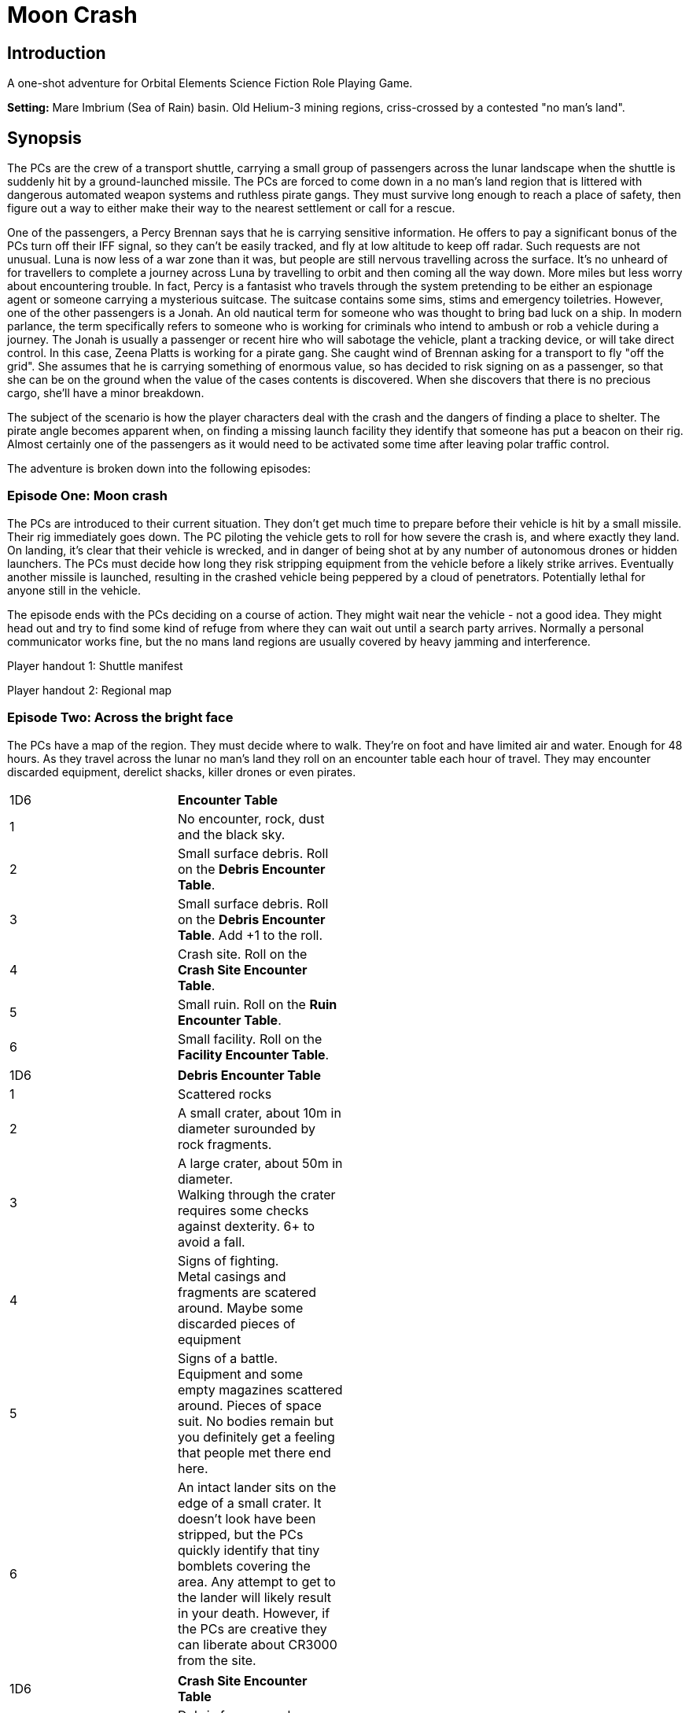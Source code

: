 = Moon Crash

== Introduction

A one-shot adventure for Orbital Elements Science Fiction Role Playing Game.

*Setting:*  Mare Imbrium (Sea of Rain) basin. Old Helium-3 mining regions, criss-crossed by a contested "no man's land".

== Synopsis

The PCs are the crew of a transport shuttle, carrying a small group of passengers across the lunar landscape when the shuttle is suddenly hit by a ground-launched missile. The PCs are forced to come down in a no man's land region that is littered with dangerous automated weapon systems and ruthless pirate gangs. They must survive long enough to reach a place of safety, then figure out a way to either make their way to the nearest settlement or call for a rescue.

One of the passengers, a Percy Brennan says that he is carrying sensitive information. He offers to pay a significant bonus of the PCs turn off their IFF signal, so they can't be easily tracked, and fly at low altitude to keep off radar. Such requests are not unusual. Luna is now less of a war zone than it was, but people are still nervous travelling across the surface. It's no unheard of for travellers to complete a journey across Luna by travelling to orbit and then coming all the way down. More miles but less worry about encountering trouble. In fact, Percy is a fantasist who travels through the system pretending to be either an espionage agent or someone carrying a mysterious suitcase. The suitcase contains some sims, stims and emergency toiletries. However, one of the other passengers is a Jonah. An old nautical term for someone who was thought to bring bad luck on a ship. In modern parlance, the term specifically refers to someone who is working for criminals who intend to ambush or rob a vehicle during a journey. The Jonah is usually a passenger or recent hire who will sabotage the vehicle, plant a tracking device, or will take direct control. In this case, Zeena Platts is working for a pirate gang. She caught wind of Brennan asking for a transport to fly "off the grid". She assumes that he is carrying something of enormous value, so has decided to risk signing on as a passenger, so that she can be on the ground when the value of the cases contents is discovered. When she discovers that there is no precious cargo, she'll have a minor breakdown. 

The subject of the scenario is how the player characters deal with the crash and the dangers of finding a place to shelter. The pirate angle becomes apparent when, on finding a missing launch facility they identify that someone has put a beacon on their rig. Almost certainly one of the passengers as it would need to be activated some time after leaving polar traffic control.

The adventure is broken down into the following episodes:

=== Episode One: Moon crash

The PCs are introduced to their current situation. They don't get much time to prepare before their vehicle is hit by a small missile. Their rig immediately goes down. The PC piloting the vehicle gets to roll for how severe the crash is, and where exactly they land. On landing, it's clear that their vehicle is wrecked, and in danger of being shot at by any number of autonomous drones or hidden launchers. The PCs must decide how long they risk stripping equipment from the vehicle before a likely strike arrives. Eventually another missile is launched, resulting in the crashed vehicle being peppered by a cloud of penetrators. Potentially lethal for anyone still in the vehicle. 

The episode ends with the PCs deciding on a course of action. They might wait near the vehicle - not a good idea. They might head out and try to find some kind of refuge from where they can wait out until a search party arrives. Normally a personal communicator works fine, but the no mans land regions are usually covered by heavy jamming and interference. 

Player handout 1: Shuttle manifest

Player handout 2: Regional map

=== Episode Two: Across the bright face

The PCs have a map of the region. They must decide where to walk. They're on foot and have limited air and water. Enough for 48 hours. As they travel across the lunar no man's land they roll on an encounter table each hour of travel. They may encounter discarded equipment, derelict shacks, killer drones or even pirates.

[width=50%]
|===========================
1D6 | *Encounter Table*
|1        | No encounter, rock, dust and the black sky.
|2        | Small surface debris. Roll on the *Debris Encounter Table*.
|3        | Small surface debris. Roll on the *Debris Encounter Table*. Add +1 to the roll.
|4        | Crash site. Roll on the *Crash Site Encounter Table*.
|5        | Small ruin. Roll on the *Ruin Encounter Table*.
|6        | Small facility. Roll on the *Facility Encounter Table*.
|===========================

[width=50%]
|===========================
1D6 | *Debris Encounter Table*
|1        | Scattered rocks
|2        | A small crater, about 10m in diameter surounded by rock fragments.
|3        | A large crater, about 50m in diameter. + 
Walking through the crater requires some checks against dexterity. 6+ to avoid a fall.
|4        | Signs of fighting. + 
Metal casings and fragments are scatered around. Maybe some discarded pieces of equipment
|5        | Signs of a battle. Equipment and some empty magazines scattered around. Pieces of space suit. No bodies remain but you definitely get a feeling that people met there end here. 
|6        | An intact lander sits on the edge of a small crater. It doesn't look have been stripped, but the PCs quickly identify that tiny bomblets covering the area. Any attempt to get to the lander will likely result in your death. However, if the PCs are creative they can liberate about CR3000 from the site.
|===========================


[width=50%]
|===========================
1D6 | *Crash Site Encounter Table*
|1        | Debris from a crash vehicle. Nothing remains except for burnt fragments.
|2        | A wreck of a small rig. Looks like it came down hard and exploded. Nothing of value remains.
|3        | The wreck of a large lander. It looks like it made a soft landing but then took fire on the ground and was therefore abondonded. Inside the wreck are intact pieces of equipment. Roll on *Basic Equipment Table*.
|4        | A group of four tracked drone tanks. Someone removed their battery packs. They're too big to carry, so even though they are valuable, the PCS can't benefit from them.
|5        | The wreck of a light combat rig. Came in hard. There are live bombs and missiles attached to its ordnance racks. There is a small risk that the bombs and missiles might detonate if the site is disturbed. If the PCs risk exploring the rig, they can make the ordnace safe, they find 1D6x10,000 cewsee
|6        | Small facility. Roll on the facility table.
|===========================






=== Episode Three: Oasis

Eventually, the PCs find the entrance to some kind of underground base. It's a hidden missile silo, intact and operational. It's the strongest source of local jamming and although there isn't a functional communication system, the jammer itself could be modified to send out an S.O.S. signal. The PCs can spend time exploring the base, learning a little about people who once mannned the station. At some point a group of pirates rigged the silo to launch missiles at low flying or ground vehiles.

If they manage to modify the jammer to send a signal, the first people to turn up won't be a rescue party, it will be a contingent of pirates wanting to know who is messing with their missile silo. A fight will ensue.

=== Episode Four: Moon Cavalry

If the PCs lose the fight, a rescue party will arrive just in time to save them. If the PCs hold off the pirates long enough, the rescue party drives away the pirates.

=== Epilogue

The PCs are taken to the nearest settlement where the local security force will debrief them. 


== Episode One: Moon crash

Read-out-1
'''
Luna Excursion Rig LER-21, Registration L-XP32-J12P, in transit to Copernicus City
Carrying light cargo and five passengers.
Passenger Manifest:
Percy Brennan, carrying precious cargo in a suitcase. Declared prototype scematics.
Zeena Platts, 20-year-old interior designer, leaving the polar regions after a number of jobs improving various communes.
Anjar Sing, 40-year-old surveyor, heading for early retirement after a couple of big mineral finds.
Trix Montang, nonbinary folk singer and performance artist, returning from a tour.
Freddy Happyness Cheaplove, journalist from the Azania archology, doing a backpacking tour of Luna. 
'''


== None-Player Characters

---
====
*Zeena Platts* (Realname: Sam Modey)  +

[width=500px]
image:https://dub01pap003files.storage.live.com/y4mg6TSu_YyDx7AJXkNi03H9CoaW9G-wXaWT7MBuYSmcje6xXpvaUob2RqHLbvyqAUP8yuj_wwEO2zmE7evUb_gcluP3Wz4AcXHl8GC9XlJSMlDCFXoAMWEnjVIV4rRCWBzhcGVpTegLeemIPklC98FB_wC_Qpqt6yzCC_iBew51FLtpSJCNH9uRm34zZySmrH2-7qFlRpxe9vDEdeUAnuI3G8GHmu5Gkm2A10bo05WhiQ?encodeFailures=1&width=1024&height=1024[alt=Zena,width=340,height=300]

*UPP:* 896A38	Age 22 +
Interior Designer (actually, Pirate (1 terms) Rank 2 - Lieutenant) +
Electronics-0 , Energy Pistol-1 , Engineering-1 , Space Vehicle-0 , Piercing Weapons-0 , Piloting-1 , Streetwise-1 , Survival-0 , Turret Weapons-2 , Zero-G-1 +
5,000 cr +
Vacc Suit

Zeena is a "Jonah". A passenger who operates as an insider for pirates.
====


====
*Jack Deringer* (Real name: Percy Brennan)
---

[width=500px]
image:https://dub01pap003files.storage.live.com/y4mMIBAnRSe0_gWsv-tGvbo3fyzt2N7ex-NdF52eKjbldygX6DPzVwunJHAQpNFh-fWVhdY8xWxQ5VTj7jy9t2Q055g2pc3C483iyX0ZpDEEo_SBkj_cNEz_6xt5DbXB48u-c0u7fjQK6xBv5RbNWg0FfY4MbtVsex3EcUvKNeaNwvwL3xT4lvdiWfFZkeVBKX1?encodeFailures=1&width=1024&height=1024[alt=Percy,width=340,height=300]

*UPP* 455D79	Age 50 +
Colonist (5 terms) Rank 5 - Lieutenant Governor +
Drifter (3 terms) +
Admin-0, Electronics-1 , Farming-3 , Gambling-1 , Liaison-1 , Mechanics-1 , Natural Weapons-1 , Recon-1 , Shotgun-1 , Streetwise-1 , Survival-2, Tracked Vehicle-1 , Zero-G-0 +
235,000 cr Pension 10,000 cr

Percy spent his life working diligently in hydroponic farming. He got really good and made a modest fortune. A few years ago he realised that what he really wanted was to be an espionage agent. Too old and with the wrong skillset, Percy instead turned to a life of deception. He travels the solar system under different aliases pretending to be spies, pirates or just damned mysterious. He doesn't use his deception to rob people, he just wants people to see him as an interplantary man of mystery, not a moderately successful hydroponics engineer.
